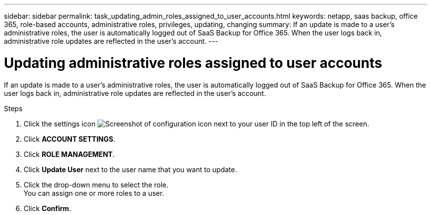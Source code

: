 ---
sidebar: sidebar
permalink: task_updating_admin_roles_assigned_to_user_accounts.html
keywords: netapp, saas backup, office 365, role-based accounts, administrative roles, privileges, updating, changing
summary: If an update is made to a user's administrative roles, the user is automatically logged out of SaaS Backup for Office 365. When the user logs back in, administrative role updates are reflected in the user's account.
---

= Updating administrative roles assigned to user accounts
:toc: macro
:toclevels: 1
:hardbreaks:
:nofooter:
:icons: font
:linkattrs:
:imagesdir: ./media/

[.lead]
If an update is made to a user's administrative roles, the user is automatically logged out of SaaS Backup for Office 365. When the user logs back in, administrative role updates are reflected in the user's account.

.Steps

. Click the settings icon image:configure_icon.gif[Screenshot of configuration icon] next to your user ID in the top left of the screen.
. Click *ACCOUNT SETTINGS*.
. Click *ROLE MANAGEMENT*.
. Click  *Update User* next to the user name that you want to update.
. Click the drop-down menu to select the role.
  You can assign one or more roles to a user.
. Click *Confirm*.
